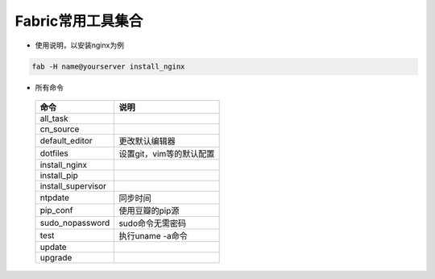 Fabric常用工具集合
==================

- 使用说明，以安装nginx为例

.. code-block::

    fab -H name@yourserver install_nginx

- 所有命令

 ==================  ============================
 命令                说明
 ==================  ============================
 all_task
 cn_source
 default_editor      更改默认编辑器
 dotfiles            设置git，vim等的默认配置
 install_nginx
 install_pip
 install_supervisor
 ntpdate             同步时间
 pip_conf            使用豆瓣的pip源
 sudo_nopassword     sudo命令无需密码
 test                执行uname -a命令
 update
 upgrade
 ==================  ============================
